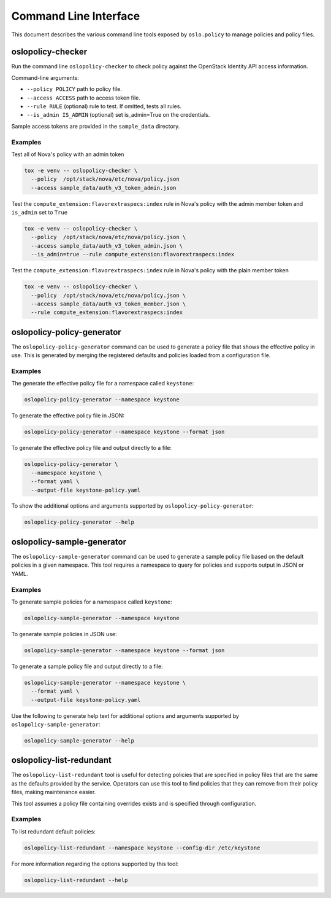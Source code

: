 ======================
Command Line Interface
======================

This document describes the various command line tools exposed by
``oslo.policy`` to manage policies and policy files.

oslopolicy-checker
==================

Run the command line ``oslopolicy-checker`` to check policy against the
OpenStack Identity API access information.

Command-line arguments:

* ``--policy POLICY`` path to policy file.
* ``--access ACCESS`` path to access token file.
* ``--rule RULE`` (optional) rule to test.  If omitted, tests all rules.
* ``--is_admin IS_ADMIN`` (optional) set is_admin=True on the credentials.

Sample access tokens are provided in the ``sample_data`` directory.

Examples
--------

Test all of Nova's policy with an admin token

.. code-block:: bash

   tox -e venv -- oslopolicy-checker \
     --policy  /opt/stack/nova/etc/nova/policy.json
     --access sample_data/auth_v3_token_admin.json

Test the ``compute_extension:flavorextraspecs:index`` rule in Nova's policy
with the admin member token and ``is_admin`` set to ``True``

.. code-block:: bash

   tox -e venv -- oslopolicy-checker \
     --policy  /opt/stack/nova/etc/nova/policy.json \
     --access sample_data/auth_v3_token_admin.json \
     --is_admin=true --rule compute_extension:flavorextraspecs:index

Test the ``compute_extension:flavorextraspecs:index`` rule in Nova's policy
with the plain member token

.. code-block:: bash

   tox -e venv -- oslopolicy-checker \
     --policy  /opt/stack/nova/etc/nova/policy.json \
     --access sample_data/auth_v3_token_member.json \
     --rule compute_extension:flavorextraspecs:index

oslopolicy-policy-generator
===========================

The ``oslopolicy-policy-generator`` command can be used to generate a policy
file that shows the effective policy in use. This is generated by merging the
registered defaults and policies loaded from a configuration file.

Examples
--------

The generate the effective policy file for a namespace called ``keystone``:

.. code-block:: bash

   oslopolicy-policy-generator --namespace keystone

To generate the effective policy file in JSON:

.. code-block:: bash

   oslopolicy-policy-generator --namespace keystone --format json

To generate the effective policy file and output directly to a file:

.. code-block:: bash

   oslopolicy-policy-generator \
     --namespace keystone \
     --format yaml \
     --output-file keystone-policy.yaml

To show the additional options and arguments supported by
``oslopolicy-policy-generator``:

.. code-block:: bash

   oslopolicy-policy-generator --help

oslopolicy-sample-generator
===========================

The ``oslopolicy-sample-generator`` command can be used to generate a sample
policy file based on the default policies in a given namespace. This tool
requires a namespace to query for policies and supports output in JSON or YAML.

Examples
--------

To generate sample policies for a namespace called ``keystone``:

.. code-block:: bash

   oslopolicy-sample-generator --namespace keystone

To generate sample policies in JSON use:

.. code-block:: bash

   oslopolicy-sample-generator --namespace keystone --format json

To generate a sample policy file and output directly to a file:

.. code-block:: bash

   oslopolicy-sample-generator --namespace keystone \
     --format yaml \
     --output-file keystone-policy.yaml

Use the following to generate help text for additional options and arguments
supported by ``oslopolicy-sample-generator``:

.. code-block:: bash

   oslopolicy-sample-generator --help

oslopolicy-list-redundant
=========================

The ``oslopolicy-list-redundant`` tool is useful for detecting policies that
are specified in policy files that are the same as the defaults provided by the
service. Operators can use this tool to find policies that they can remove from
their policy files, making maintenance easier.

This tool assumes a policy file containing overrides exists and is specified
through configuration.

Examples
--------

To list redundant default policies:

.. code-block:: bash

   oslopolicy-list-redundant --namespace keystone --config-dir /etc/keystone

For more information regarding the options supported by this tool:

.. code-block:: bash

   oslopolicy-list-redundant --help
